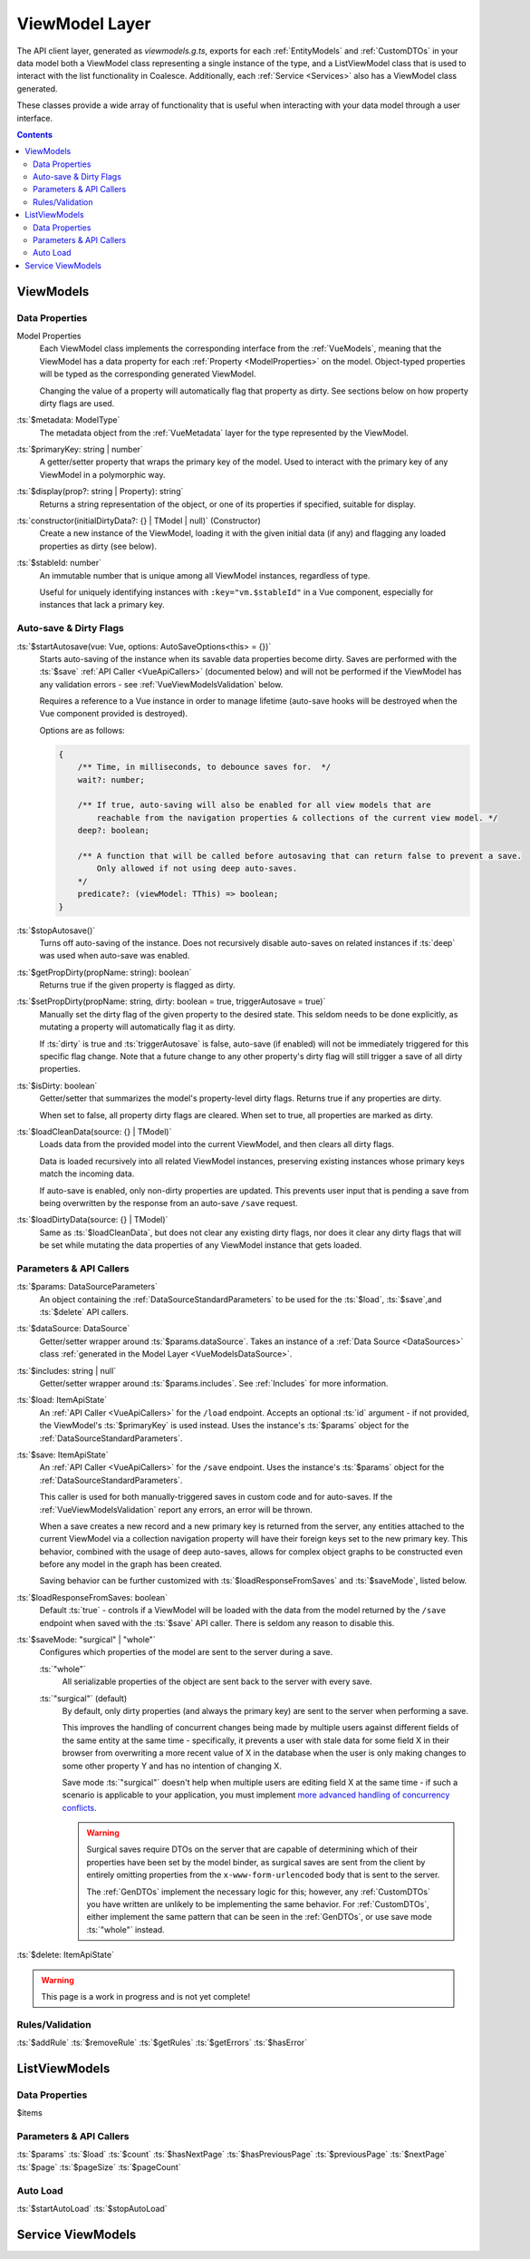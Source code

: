 .. _VueViewModels:

ViewModel Layer
================

The API client layer, generated as `viewmodels.g.ts`, exports for each :ref:`EntityModels` and :ref:`CustomDTOs` in your data model both a ViewModel class representing a single instance of the type, and a ListViewModel class that is used to interact with the list functionality in Coalesce. Additionally, each :ref:`Service <Services>` also has a ViewModel class generated.

These classes provide a wide array of functionality that is useful when interacting with your data model through a user interface.

.. contents:: Contents
    :local:

ViewModels 
----------

Data Properties
...............

Model Properties
    Each ViewModel class implements the corresponding interface from the :ref:`VueModels`, meaning that the ViewModel has a data property for each :ref:`Property <ModelProperties>` on the model. Object-typed properties will be typed as the corresponding generated ViewModel.

    Changing the value of a property will automatically flag that property as dirty. See sections below on how property dirty flags are used.

:ts:`$metadata: ModelType`
    The metadata object from the :ref:`VueMetadata` layer for the type represented by the ViewModel.

:ts:`$primaryKey: string | number`
    A getter/setter property that wraps the primary key of the model. Used to interact with the primary key of any ViewModel in a polymorphic way.

:ts:`$display(prop?: string | Property): string`
    Returns a string representation of the object, or one of its properties if specified, suitable for display.

:ts:`constructor(initialDirtyData?: {} | TModel | null)` (Constructor)
    Create a new instance of the ViewModel, loading it with the given initial data (if any) and flagging any loaded properties as dirty (see below).

:ts:`$stableId: number`
    An immutable number that is unique among all ViewModel instances, regardless of type.

    Useful for uniquely identifying instances with ``:key="vm.$stableId"`` in a Vue component, especially for instances that lack a primary key.

Auto-save & Dirty Flags
......................

:ts:`$startAutosave(vue: Vue, options: AutoSaveOptions<this> = {})`
    Starts auto-saving of the instance when its savable data properties become dirty. Saves are performed with the :ts:`$save` :ref:`API Caller <VueApiCallers>` (documented below) and will not be performed if the ViewModel has any validation errors - see :ref:`VueViewModelsValidation` below.

    Requires a reference to a Vue instance in order to manage lifetime (auto-save hooks will be destroyed when the Vue component provided is destroyed).

    Options are as follows:

    .. code-block:: typescript

        { 
            /** Time, in milliseconds, to debounce saves for.  */
            wait?: number;
            
            /** If true, auto-saving will also be enabled for all view models that are
                reachable from the navigation properties & collections of the current view model. */
            deep?: boolean;

            /** A function that will be called before autosaving that can return false to prevent a save. 
                Only allowed if not using deep auto-saves.
            */
            predicate?: (viewModel: TThis) => boolean;
        }

:ts:`$stopAutosave()`
    Turns off auto-saving of the instance. Does not recursively disable auto-saves on related instances if :ts:`deep` was used when auto-save was enabled.

:ts:`$getPropDirty(propName: string): boolean`
    Returns true if the given property is flagged as dirty.

:ts:`$setPropDirty(propName: string, dirty: boolean = true, triggerAutosave = true)`
    Manually set the dirty flag of the given property to the desired state. This seldom needs to be done explicitly, as mutating a property will automatically flag it as dirty.

    If :ts:`dirty` is true and :ts:`triggerAutosave` is false, auto-save (if enabled) will not be immediately triggered for this specific flag change. Note that a future change to any other property's dirty flag will still trigger a save of all dirty properties.

:ts:`$isDirty: boolean`
    Getter/setter that summarizes the model's property-level dirty flags. Returns true if any properties are dirty.

    When set to false, all property dirty flags are cleared. When set to true, all properties are marked as dirty.

:ts:`$loadCleanData(source: {} | TModel)`
    Loads data from the provided model into the current ViewModel, and then clears all dirty flags.

    Data is loaded recursively into all related ViewModel instances, preserving existing instances whose primary keys match the incoming data.

    If auto-save is enabled, only non-dirty properties are updated. This prevents user input that is pending a save from being overwritten by the response from an auto-save ``/save`` request.
    
:ts:`$loadDirtyData(source: {} | TModel)`
    Same as :ts:`$loadCleanData`, but does not clear any existing dirty flags, nor does it clear any dirty flags that will be set while mutating the data properties of any ViewModel instance that gets loaded.

Parameters & API Callers
........................

:ts:`$params: DataSourceParameters`
    An object containing the :ref:`DataSourceStandardParameters` to be used for the :ts:`$load`, :ts:`$save`,and :ts:`$delete` API callers.

:ts:`$dataSource: DataSource`
    Getter/setter wrapper around :ts:`$params.dataSource`. Takes an instance of a :ref:`Data Source <DataSources>` class :ref:`generated in the Model Layer <VueModelsDataSource>`.

:ts:`$includes: string | null`
    Getter/setter wrapper around :ts:`$params.includes`. See :ref:`Includes` for more information.

:ts:`$load: ItemApiState`
    An :ref:`API Caller <VueApiCallers>` for the ``/load`` endpoint. Accepts an optional :ts:`id` argument - if not provided, the ViewModel's :ts:`$primaryKey` is used instead. Uses the instance's :ts:`$params` object for the :ref:`DataSourceStandardParameters`.

:ts:`$save: ItemApiState`
    An :ref:`API Caller <VueApiCallers>` for the ``/save`` endpoint. Uses the instance's :ts:`$params` object for the :ref:`DataSourceStandardParameters`.

    This caller is used for both manually-triggered saves in custom code and for auto-saves. If the :ref:`VueViewModelsValidation` report any errors, an error will be thrown.

    When a save creates a new record and a new primary key is returned from the server, any entities attached to the current ViewModel via a collection navigation property will have their foreign keys set to the new primary key. This behavior, combined with the usage of deep auto-saves, allows for complex object graphs to be constructed even before any model in the graph has been created.

    Saving behavior can be further customized with :ts:`$loadResponseFromSaves` and :ts:`$saveMode`, listed below.

:ts:`$loadResponseFromSaves: boolean`
    Default :ts:`true` - controls if a ViewModel will be loaded with the data from the model returned by the ``/save`` endpoint when saved with the :ts:`$save` API caller. There is seldom any reason to disable this.

:ts:`$saveMode: "surgical" | "whole"`
    Configures which properties of the model are sent to the server during a save.

    :ts:`"whole"`
        All serializable properties of the object are sent back to the server with every save. 

    :ts:`"surgical"` (default)
        By default, only dirty properties (and always the primary key) are sent to the server when performing a save. 
        
        This improves the handling of concurrent changes being made by multiple users against different fields of the same entity at the same time - specifically, it prevents a user with stale data for some field X in their browser from overwriting a more recent value of X in the database when the user is only making changes to some other property Y and has no intention of changing X. 
        
        Save mode :ts:`"surgical"` doesn't help when multiple users are editing field X at the same time - if such a scenario is applicable to your application, you must implement `more advanced handling of concurrency conflicts <https://docs.microsoft.com/en-us/ef/core/saving/concurrency>`_.

        .. warning:: 

            Surgical saves require DTOs on the server that are capable of determining which of their properties have been set by the model binder, as surgical saves are sent from the client by entirely omitting properties from the ``x-www-form-urlencoded`` body that is sent to the server.

            The :ref:`GenDTOs` implement the necessary logic for this; however, any :ref:`CustomDTOs` you have written are unlikely to be implementing the same behavior. For :ref:`CustomDTOs`, either implement the same pattern that can be seen in the :ref:`GenDTOs`, or use save mode :ts:`"whole"` instead.
        

:ts:`$delete: ItemApiState`

.. warning::

    This page is a work in progress and is not yet complete!
    
.. _VueViewModelsValidation:

Rules/Validation
..........
:ts:`$addRule`
:ts:`$removeRule`
:ts:`$getRules`
:ts:`$getErrors`
:ts:`$hasError`

ListViewModels
--------------

Data Properties
..................
$items

Parameters & API Callers
........................

:ts:`$params`
:ts:`$load`
:ts:`$count`
:ts:`$hasNextPage`
:ts:`$hasPreviousPage`
:ts:`$previousPage`
:ts:`$nextPage`
:ts:`$page`
:ts:`$pageSize`
:ts:`$pageCount`

Auto Load
..................
:ts:`$startAutoLoad`
:ts:`$stopAutoLoad`



Service ViewModels
------------------